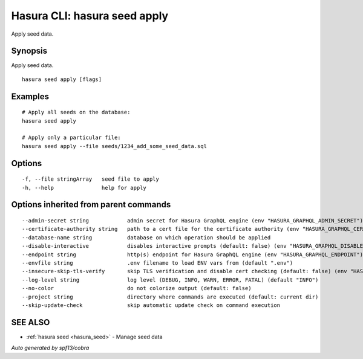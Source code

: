 .. meta::
   :description: Apply seed data using the Hasura CLI
   :keywords: hasura, docs, CLI, hasura seed apply

.. _hasura_seed_apply:

Hasura CLI: hasura seed apply
-----------------------------

Apply seed data.

Synopsis
~~~~~~~~


Apply seed data.

::

  hasura seed apply [flags]

Examples
~~~~~~~~

::

    # Apply all seeds on the database:
    hasura seed apply

    # Apply only a particular file:
    hasura seed apply --file seeds/1234_add_some_seed_data.sql

Options
~~~~~~~

::

  -f, --file stringArray   seed file to apply
  -h, --help               help for apply

Options inherited from parent commands
~~~~~~~~~~~~~~~~~~~~~~~~~~~~~~~~~~~~~~

::

      --admin-secret string            admin secret for Hasura GraphQL engine (env "HASURA_GRAPHQL_ADMIN_SECRET")
      --certificate-authority string   path to a cert file for the certificate authority (env "HASURA_GRAPHQL_CERTIFICATE_AUTHORITY")
      --database-name string           database on which operation should be applied
      --disable-interactive            disables interactive prompts (default: false) (env "HASURA_GRAPHQL_DISABLE_INTERACTIVE")
      --endpoint string                http(s) endpoint for Hasura GraphQL engine (env "HASURA_GRAPHQL_ENDPOINT")
      --envfile string                 .env filename to load ENV vars from (default ".env")
      --insecure-skip-tls-verify       skip TLS verification and disable cert checking (default: false) (env "HASURA_GRAPHQL_INSECURE_SKIP_TLS_VERIFY")
      --log-level string               log level (DEBUG, INFO, WARN, ERROR, FATAL) (default "INFO")
      --no-color                       do not colorize output (default: false)
      --project string                 directory where commands are executed (default: current dir)
      --skip-update-check              skip automatic update check on command execution

SEE ALSO
~~~~~~~~

* :ref:`hasura seed <hasura_seed>` 	 - Manage seed data

*Auto generated by spf13/cobra*
